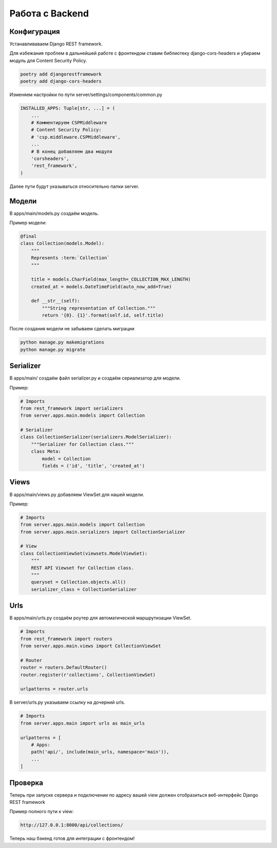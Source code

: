 Работа с Backend
====================

Конфигурация
------------

Устанавливаваем Django REST framework.

Для избежания проблем в дальнейшей работе с фронтендом
ставим библиотеку django-cors-headers и убираем модуль для
Content Security Policy.

.. code-block::

    poetry add djangorestframework
    poetry add django-cors-headers

Изменяем настройки по пути server/settings/components/common.py

.. code-block:: python

    INSTALLED_APPS: Tuple[str, ...] = (
        ...
        # Комментируем CSPMiddleware
        # Content Security Policy:
        # 'csp.middleware.CSPMiddleware',
        ...
        # В конец добавляем два модуля
        'corsheaders',
        'rest_framework',
    )

Далее пути будут указываться относительно папки server.

Модели
------

В apps/main/models.py создаём модель.

Пример модели:

.. code-block:: python

    @final
    class Collection(models.Model):
        """
        Represents :term:`Collection`
        """

        title = models.CharField(max_length=_COLLECTION_MAX_LENGTH)
        created_at = models.DateTimeField(auto_now_add=True)

        def __str__(self):
            """String representation of Collection."""
            return '{0}. {1}'.format(self.id, self.title)

После создания модели не забываем сделать миграции

.. code-block::

    python manage.py makemigrations
    python manage.py migrate

Serializer
----------

В apps/main/ создаём файл serializer.py и создаём сериализатор
для модели.

Пример:

.. code-block:: python

    # Imports
    from rest_framework import serializers
    from server.apps.main.models import Collection

    # Serializer
    class CollectionSerializer(serializers.ModelSerializer):
        """Serializer for Collection class."""
        class Meta:
            model = Collection
            fields = ('id', 'title', 'created_at')

Views
-----

В apps/main/views.py добавляем ViewSet для нашей модели.

Пример:

.. code-block:: python

    # Imports
    from server.apps.main.models import Collection
    from server.apps.main.serializers import CollectionSerializer

    # View
    class CollectionViewSet(viewsets.ModelViewSet):
        """
        REST API Viewset for Collection class.
        """
        queryset = Collection.objects.all()
        serializer_class = CollectionSerializer


Urls
----

В apps/main/urls.py создаём роутер для автоматической 
маршрутизации ViewSet. 

.. code-block:: python

    # Imports
    from rest_framework import routers
    from server.apps.main.views import CollectionViewSet

    # Router
    router = routers.DefaultRouter()
    router.register(r'collections', CollectionViewSet)

    urlpatterns = router.urls


В server/urls.py указываем ссылку на дочерний urls.

.. code-block:: python

    # Imports
    from server.apps.main import urls as main_urls

    urlpatterns = [
        # Apps:
        path('api/', include(main_urls, namespace='main')),
        ...
    ]

Проверка
--------

Теперь при запуске сервера и подключении по адресу
вашей view должен отобразиться веб-интерфейс 
Django REST framework

Пример полного пути к view:

.. code-block::

    http://127.0.0.1:8000/api/collections/

Теперь наш бэкенд готов для интеграции с фронтендом!